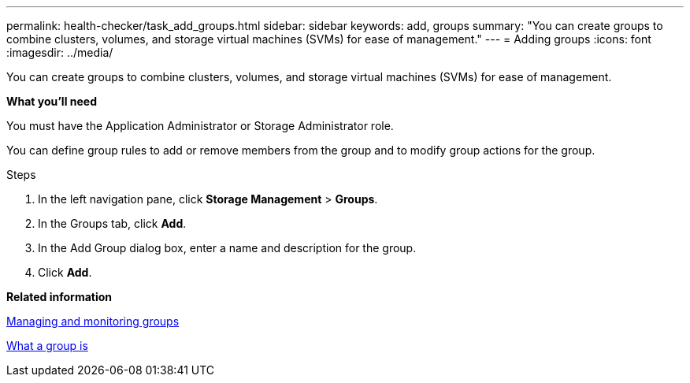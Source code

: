 ---
permalink: health-checker/task_add_groups.html
sidebar: sidebar
keywords: add, groups
summary: "You can create groups to combine clusters, volumes, and storage virtual machines (SVMs) for ease of management."
---
= Adding groups
:icons: font
:imagesdir: ../media/

[.lead]
You can create groups to combine clusters, volumes, and storage virtual machines (SVMs) for ease of management.

*What you'll need*

You must have the Application Administrator or Storage Administrator role.

You can define group rules to add or remove members from the group and to modify group actions for the group.

.Steps
. In the left navigation pane, click *Storage Management* > *Groups*.
. In the Groups tab, click *Add*.
. In the Add Group dialog box, enter a name and description for the group.
. Click *Add*.

*Related information*

xref:concept_manage_and_monitor_groups.adoc[Managing and monitoring groups]

xref:concept_what_group_is.adoc[What a group is]
